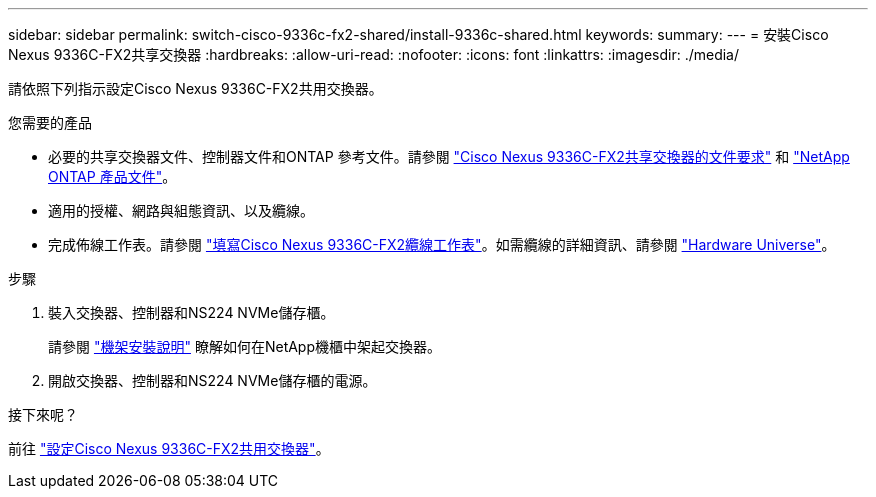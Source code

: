 ---
sidebar: sidebar 
permalink: switch-cisco-9336c-fx2-shared/install-9336c-shared.html 
keywords:  
summary:  
---
= 安裝Cisco Nexus 9336C-FX2共享交換器
:hardbreaks:
:allow-uri-read: 
:nofooter: 
:icons: font
:linkattrs: 
:imagesdir: ./media/


[role="lead"]
請依照下列指示設定Cisco Nexus 9336C-FX2共用交換器。

.您需要的產品
* 必要的共享交換器文件、控制器文件和ONTAP 參考文件。請參閱 link:required-documentation-9336c-shared.html["Cisco Nexus 9336C-FX2共享交換器的文件要求"] 和 https://docs.netapp.com/us-en/ontap/index.html["NetApp ONTAP 產品文件"^]。
* 適用的授權、網路與組態資訊、以及纜線。
* 完成佈線工作表。請參閱 link:cable-9336c-shared.html["填寫Cisco Nexus 9336C-FX2纜線工作表"]。如需纜線的詳細資訊、請參閱 https://hwu.netapp.com["Hardware Universe"]。


.步驟
. 裝入交換器、控制器和NS224 NVMe儲存櫃。
+
請參閱 https://docs.netapp.com/platstor/topic/com.netapp.doc.hw-sw-9336c-install-cabinet/GUID-92287262-E7A6-4A62-B159-7F148097B33B.html["機架安裝說明"] 瞭解如何在NetApp機櫃中架起交換器。

. 開啟交換器、控制器和NS224 NVMe儲存櫃的電源。


.接下來呢？
前往 https://docs.netapp.com/us-en/ontap-systems-switches/switch-cisco-9336c-fx2-shared/setup-and-configure-9336c-shared.html["設定Cisco Nexus 9336C-FX2共用交換器"]。
